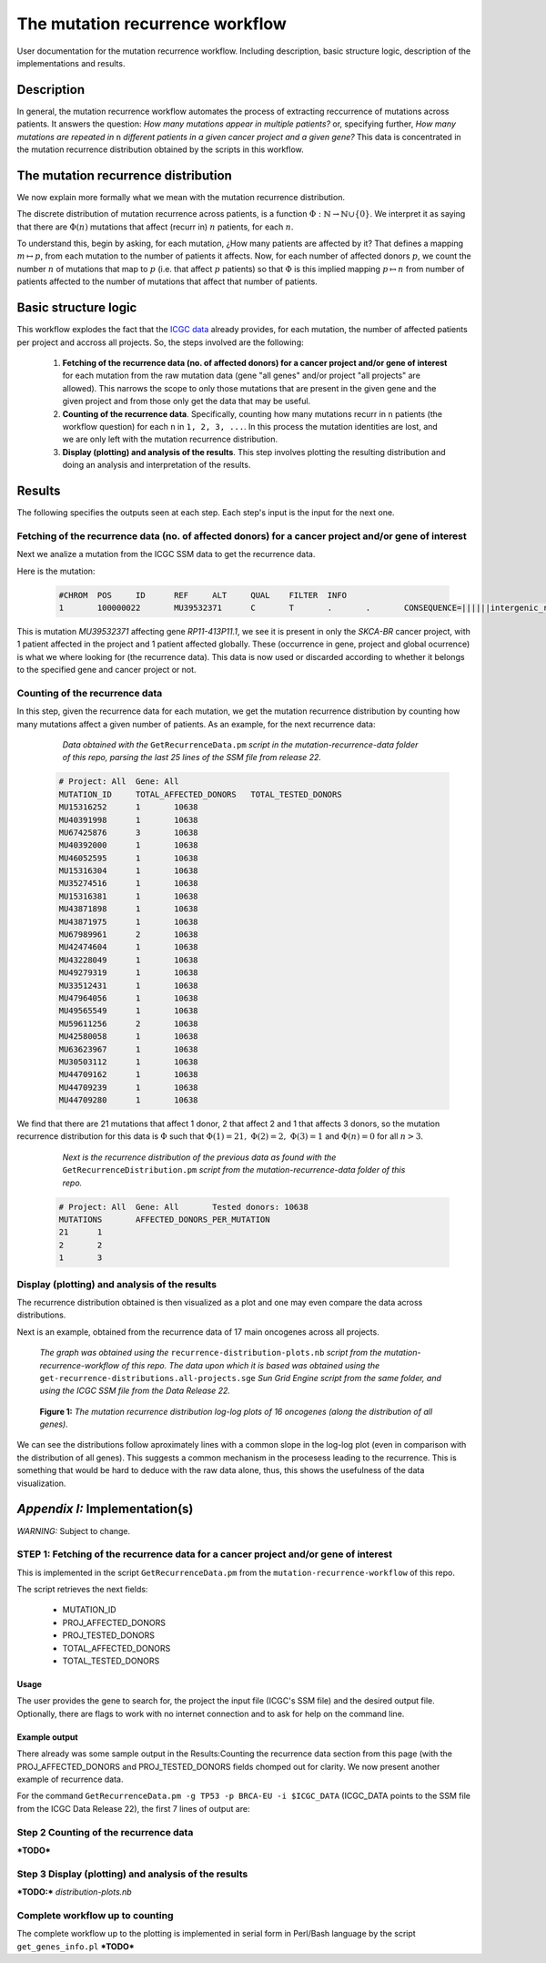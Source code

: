 
================================
The mutation recurrence workflow
================================

User documentation for the mutation recurrence workflow. Including description, basic structure logic, description of the implementations and results.

-----------
Description
-----------

In general, the mutation recurrence workflow automates the process of extracting reccurrence of mutations across patients. It answers the question: *How many mutations appear in multiple patients?* or, specifying further, *How many mutations are repeated in* ``n`` *different patients in a given cancer project and a given gene?* This data is concentrated in the mutation recurrence distribution obtained by the scripts in this workflow.

------------------------------------
The mutation recurrence distribution
------------------------------------

We now explain more formally what we mean with the mutation recurrence distribution.

The discrete distribution of mutation recurrence across patients, is a function :math:`\Phi : \mathbb{N}  \rightarrow \mathbb{N} \cup \left \{ 0 \right \}`. We interpret it as saying that there are :math:`\Phi(n)` mutations that affect (recurr in) :math:`n` patients, for each :math:`n`. 
 
To understand this, begin by asking, for each mutation, ¿How many patients are affected by it? That defines a mapping :math:`m \mapsto p`, from each mutation to the number of patients it affects. Now, for each number of affected donors :math:`p`, we count the number :math:`n` of mutations that map to :math:`p` (i.e. that affect :math:`p` patients) so that :math:`\Phi` is this implied mapping :math:`p \mapsto n` from number of patients affected to the number of mutations that affect that number of patients.

---------------------
Basic structure logic
---------------------

This workflow explodes the fact that the `ICGC data <https://icgc-data-parser.readthedocs.io/en/master/icgc-ssm-file.html>`_ already provides, for each mutation, the number of affected patients per project and accross all projects. So, the steps involved are the following:

 1. **Fetching of the recurrence data (no. of affected donors) for a cancer project and/or gene of interest**  for each mutation from the raw mutation data (gene "all genes" and/or project "all projects" are allowed). This narrows the scope to only those mutations that are present in the given gene and the given project and from those only get the data that may be useful.

 2. **Counting of the recurrence data**. Specifically, counting how many mutations recurr in ``n`` patients (the workflow question) for each ``n`` in ``1, 2, 3, ...``. In this process the mutation identities are lost, and we are only left with the mutation recurrence distribution.

 3. **Display (plotting) and analysis of the results**. This step involves plotting the resulting distribution and doing an analysis and interpretation of the results.

-------
Results
-------

The following specifies the outputs seen at each step. Each step's input is the input for the next one.

Fetching of the recurrence data (no. of affected donors) for a cancer project and/or gene of interest
-----------------------------------------------------------------------------------------------------

Next we analize a mutation from the ICGC SSM data to get the recurrence data.

Here is the mutation:

 .. code-block:: none

	#CHROM  POS     ID      REF     ALT     QUAL    FILTER  INFO
	1       100000022       MU39532371      C       T       .       .       CONSEQUENCE=||||||intergenic_region||,RP11-413P11.1|ENSG00000224445|1|RP11-413P11.1-001|ENST00000438829||upstream_gene_variant||;OCCURRENCE=SKCA-BR|1|70|0.01429;affected_donors=1;mutation=C>T;project_count=1;tested_donors=10638

This is mutation `MU39532371` affecting gene `RP11-413P11.1`, we see it is present in only the `SKCA-BR` cancer project, with 1 patient affected in the project and 1 patient affected globally. These (occurrence in gene, project and global ocurrence) is what we where looking for (the recurrence data). This data is now used or discarded according to whether it belongs to the specified gene and cancer project or not.

Counting of the recurrence data
-------------------------------

In this step, given the recurrence data for each mutation, we get the mutation recurrence distribution by counting how many mutations affect a given number of patients. As an example, for the next recurrence data:

	*Data obtained with the* ``GetRecurrenceData.pm`` *script in the mutation-recurrence-data folder of this repo, parsing the last 25 lines of the SSM file from release 22.*

 .. code-block:: none
	
	# Project: All  Gene: All
	MUTATION_ID     TOTAL_AFFECTED_DONORS   TOTAL_TESTED_DONORS
	MU15316252      1       10638
	MU40391998      1       10638
	MU67425876      3       10638
	MU40392000      1       10638
	MU46052595      1       10638
	MU15316304      1       10638
	MU35274516      1       10638
	MU15316381      1       10638
	MU43871898      1       10638
	MU43871975      1       10638
	MU67989961      2       10638
	MU42474604      1       10638
	MU43228049      1       10638
	MU49279319      1       10638
	MU33512431      1       10638
	MU47964056      1       10638
	MU49565549      1       10638
	MU59611256      2       10638
	MU42580058      1       10638
	MU63623967      1       10638
	MU30503112      1       10638
	MU44709162      1       10638
	MU44709239      1       10638
	MU44709280      1       10638
	
We find that there are 21 mutations that affect 1 donor, 2 that affect 2 and 1 that affects 3 donors, so the mutation recurrence distribution for this data is :math:`\Phi` such that :math:`\Phi(1)=21,\;\Phi(2)=2,\;\Phi(3)=1` and :math:`\Phi(n)=0` for all :math:`n > 3`.

	*Next is the recurrence distribution of the previous data as found with the* ``GetRecurrenceDistribution.pm`` *script from the mutation-recurrence-data folder of this repo.*

 .. code-block:: none
	
	# Project: All  Gene: All       Tested donors: 10638
	MUTATIONS       AFFECTED_DONORS_PER_MUTATION
	21      1
	2       2
	1       3


Display (plotting) and analysis of the results
----------------------------------------------

The recurrence distribution obtained is then visualized as a plot and one may even compare the data across distributions.

Next is an example, obtained from the recurrence data of 17 main oncogenes across all projects.

	*The graph was obtained using the* ``recurrence-distribution-plots.nb`` *script from the mutation-recurrence-workflow of this repo. The data upon which it is based was obtained using the* ``get-recurrence-distributions.all-projects.sge`` *Sun Grid Engine script from the same folder, and using the ICGC SSM file from the Data Release 22.*
	
.. figure:: images/recurrence-distributions.*
   :name: mutation-recurrence-distribution

   **Figure 1:** *The mutation recurrence distribution log-log plots of 16 oncogenes (along the distribution of all genes).*
   
We can see the distributions follow aproximately lines with a common slope in the log-log plot (even in comparison with the distribution of all genes). This suggests a common mechanism in the procesess leading to the recurrence. This is something that would be hard to deduce with the raw data alone, thus, this shows the usefulness of the data visualization.

-------------------------------
*Appendix I:* Implementation(s)
-------------------------------

*WARNING:* Subject to change.

STEP 1: Fetching of the recurrence data for a cancer project and/or gene of interest
------------------------------------------------------------------------------------

This is implemented in the script ``GetRecurrenceData.pm`` from the ``mutation-recurrence-workflow`` of this repo.

The script retrieves the next fields:

 - MUTATION_ID
 - PROJ_AFFECTED_DONORS
 - PROJ_TESTED_DONORS
 - TOTAL_AFFECTED_DONORS
 - TOTAL_TESTED_DONORS

Usage
......

.. code-block: none

	GetRecurrenceData.pm [--gene=<gene name>] [--project=<ICGC project name>] [--in=<vcffile>] [--out=<outfile>] [--offline] [--help]

The user provides the gene to search for, the project the input file (ICGC's SSM file) and the desired output file. Optionally, there are flags to work with no internet connection and to ask for help on the command line.

Example output
..............

There already was some sample output in the Results:Counting the recurrence data section from this page (with the PROJ_AFFECTED_DONORS and PROJ_TESTED_DONORS fields chomped out for clarity. We now present another example of recurrence data.

For the command ``GetRecurrenceData.pm -g TP53 -p BRCA-EU -i $ICGC_DATA`` (ICGC_DATA points to the SSM file from the ICGC Data Release 22), the first 7 lines of output are:

.. code-block: none

	# Project: BRCA-EU      Gene: TP53(ENSG00000141510)
	MUTATION_ID     POSITION        MUTATION        PROJ_AFFECTED_DONORS    TOTAL_AFFECTED_DONORS   CONSEQUENCES
	MU65520841      Chrom17(7560698)        T>A     BRCA-EU(1/560)  1/10638(1 projects)     3_prime_UTR_variant@ENSG00000129244(ATP1B2),downstream_gene_variant@ENSG00000141510(TP53),downstream_gene_variant@ENSG00000129244(ATP1B2)
	MU64389958      Chrom17(7560786)        C>G     BRCA-EU(1/560)  1/10638(1 projects)     3_prime_UTR_variant@ENSG00000129244(ATP1B2),downstream_gene_variant@ENSG00000141510(TP53),downstream_gene_variant@ENSG00000129244(ATP1B2)
	MU2068497       Chrom17(7562142)        G>A     BRCA-UK(1/117),BRCA-EU(1/560)   2/10638(2 projects)     intergenic_region,downstream_gene_variant@ENSG00000129244(ATP1B2),downstream_gene_variant@ENSG00000141510(TP53)
	MU65890900      Chrom17(7564637)        C>T     BRCA-EU(1/560)  1/10638(1 projects)     intergenic_region,downstream_gene_variant@ENSG00000129244(ATP1B2),downstream_gene_variant@ENSG00000141510(TP53)
	MU66856006      Chrom17(7564667)        T>C     BRCA-EU(1/560)  1/10638(1 projects)     intergenic_region,downstream_gene_variant@ENSG00000129244(ATP1B2),downstream_gene_variant@ENSG00000141510(TP53)
	MU65622575      Chrom17(7565120)        A>G     BRCA-EU(1/560)  1/10638(1 projects)     downstream_gene_variant@ENSG00000129244(ATP1B2),downstream_gene_variant@ENSG00000141510(TP53),3_prime_UTR_variant@ENSG00000141510(TP53)


**Step 2** Counting of the recurrence data
------------------------------------------

***TODO***

**Step 3** Display (plotting) and analysis of the results
---------------------------------------------------------

***TODO:*** `distribution-plots.nb`

Complete workflow up to counting
--------------------------------

The complete workflow up to the plotting is implemented in serial form in Perl/Bash language by the script ``get_genes_info.pl``
***TODO***
